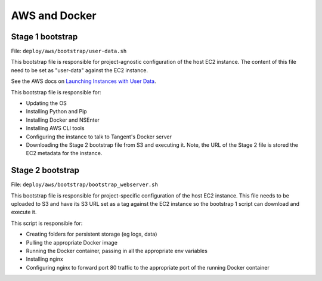 ==============
AWS and Docker
==============

Stage 1 bootstrap
-----------------

File: ``deploy/aws/bootstrap/user-data.sh``

This bootstrap file is responsible for project-agnostic configuration of the
host EC2 instance. The content of this file need to be set as "user-data"
against the EC2 instance.

See the AWS docs on `Launching Instances with User Data`_. 

This bootstrap file is responsible for:

- Updating the OS
- Installing Python and Pip
- Installing Docker and NSEnter
- Installing AWS CLI tools
- Configuring the instance to talk to Tangent's Docker server
- Downloading the Stage 2 bootstrap file from S3 and executing it. Note, the URL of
  the Stage 2 file is stored the EC2 metadata for the instance.

.. _`Launching Instances with User Data`: http://docs.aws.amazon.com/AWSEC2/latest/UserGuide/user-data.html

Stage 2 bootstrap
-----------------

File: ``deploy/aws/bootstrap/bootstrap_webserver.sh``

This bootstrap file is responsible for project-specific configuration of the
host EC2 instance. This file needs to be uploaded to S3 and have its S3 URL set
as a tag against the EC2 instance so the bootstrap 1 script can download and
execute it.

This script is responsible for:

- Creating folders for persistent storage (eg logs, data)
- Pulling the appropriate Docker image
- Running the Docker container, passing in all the appropriate env variables
- Installing nginx
- Configuring nginx to forward port 80 traffic to the appropriate port of the
  running Docker container
